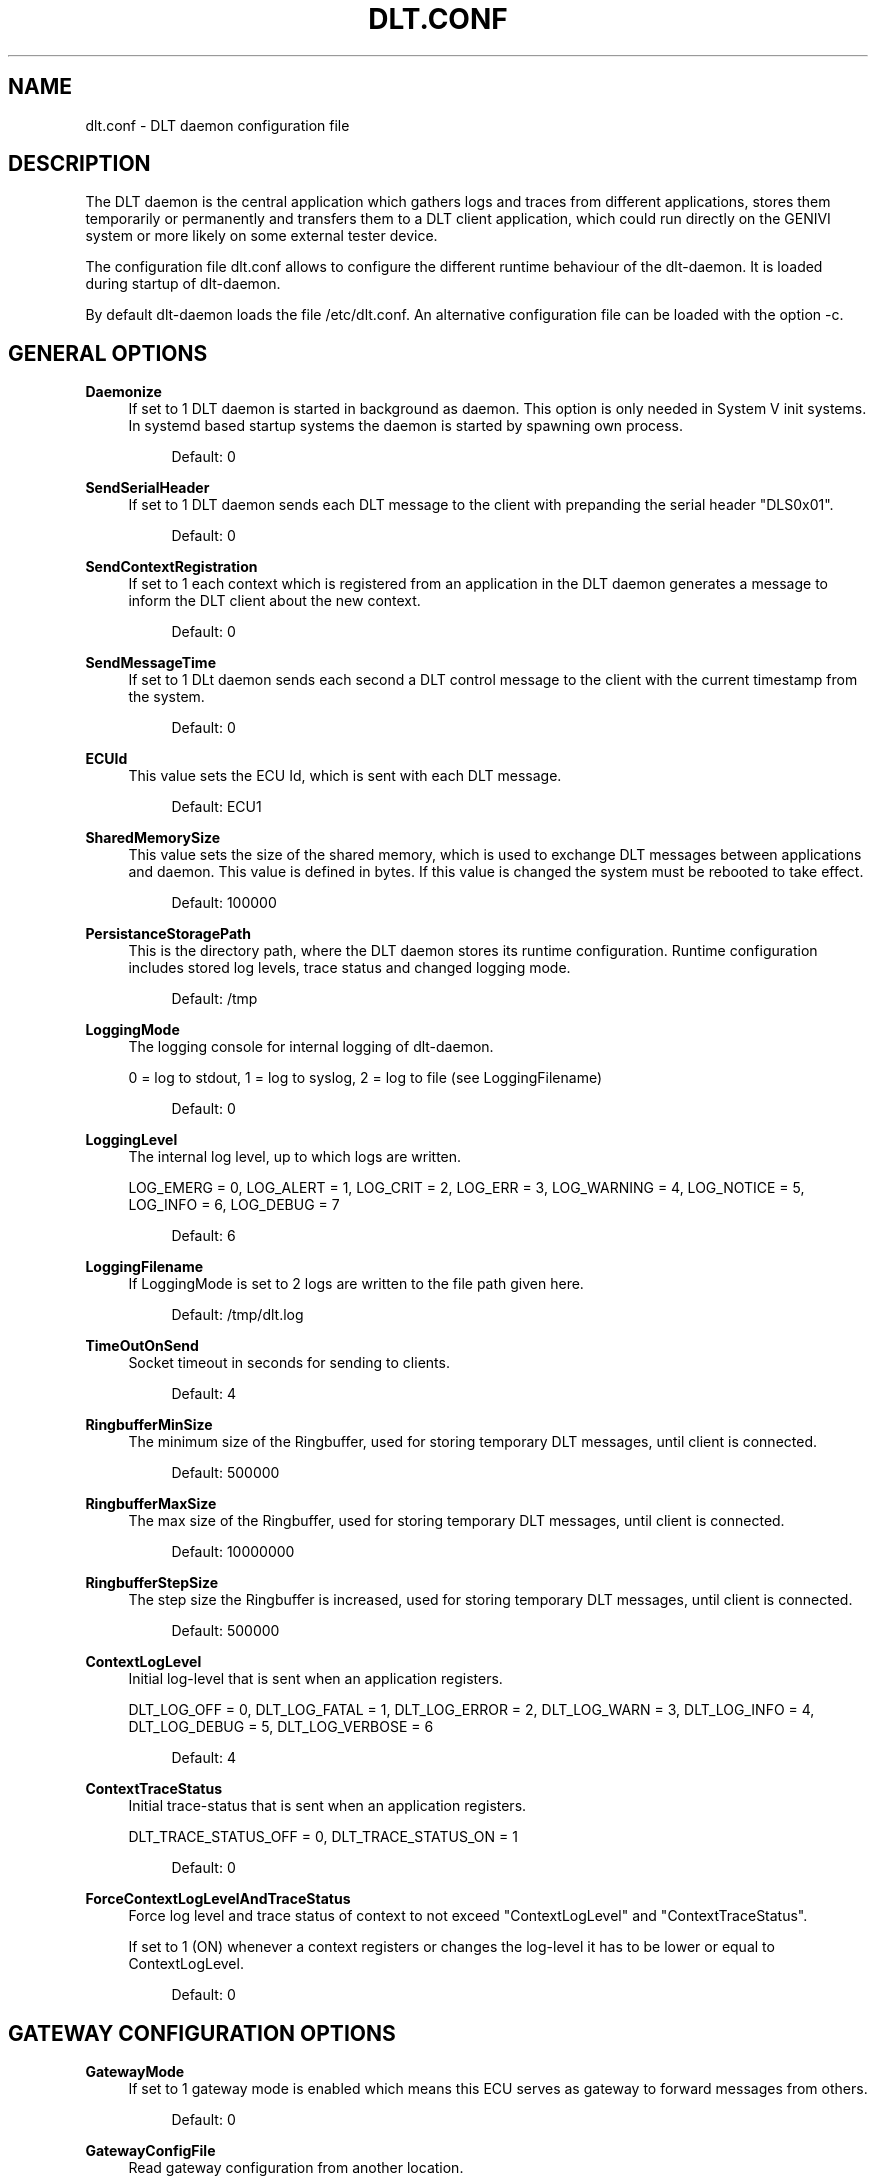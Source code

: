 '\" t
.\"     Title: dlt.conf
.\"    Author: [see the "AUTHOR" section]
.\" Generator: DocBook XSL Stylesheets v1.78.1 <http://docbook.sf.net/>
.\"      Date: 02/23/2016
.\"    Manual: \ \&
.\"    Source: \ \&
.\"  Language: English
.\"
.TH "DLT\&.CONF" "5" "02/23/2016" "\ \&" "\ \&"
.\" -----------------------------------------------------------------
.\" * Define some portability stuff
.\" -----------------------------------------------------------------
.\" ~~~~~~~~~~~~~~~~~~~~~~~~~~~~~~~~~~~~~~~~~~~~~~~~~~~~~~~~~~~~~~~~~
.\" http://bugs.debian.org/507673
.\" http://lists.gnu.org/archive/html/groff/2009-02/msg00013.html
.\" ~~~~~~~~~~~~~~~~~~~~~~~~~~~~~~~~~~~~~~~~~~~~~~~~~~~~~~~~~~~~~~~~~
.ie \n(.g .ds Aq \(aq
.el       .ds Aq '
.\" -----------------------------------------------------------------
.\" * set default formatting
.\" -----------------------------------------------------------------
.\" disable hyphenation
.nh
.\" disable justification (adjust text to left margin only)
.ad l
.\" -----------------------------------------------------------------
.\" * MAIN CONTENT STARTS HERE *
.\" -----------------------------------------------------------------
.SH "NAME"
dlt.conf \- DLT daemon configuration file
.SH "DESCRIPTION"
.sp
The DLT daemon is the central application which gathers logs and traces from different applications, stores them temporarily or permanently and transfers them to a DLT client application, which could run directly on the GENIVI system or more likely on some external tester device\&.
.sp
The configuration file dlt\&.conf allows to configure the different runtime behaviour of the dlt\-daemon\&. It is loaded during startup of dlt\-daemon\&.
.sp
By default dlt\-daemon loads the file /etc/dlt\&.conf\&. An alternative configuration file can be loaded with the option \-c\&.
.SH "GENERAL OPTIONS"
.PP
\fBDaemonize\fR
.RS 4
If set to 1 DLT daemon is started in background as daemon\&. This option is only needed in System V init systems\&. In systemd based startup systems the daemon is started by spawning own process\&.
.sp
.if n \{\
.RS 4
.\}
.nf
Default: 0
.fi
.if n \{\
.RE
.\}
.RE
.PP
\fBSendSerialHeader\fR
.RS 4
If set to 1 DLT daemon sends each DLT message to the client with prepanding the serial header "DLS0x01"\&.
.sp
.if n \{\
.RS 4
.\}
.nf
Default: 0
.fi
.if n \{\
.RE
.\}
.RE
.PP
\fBSendContextRegistration\fR
.RS 4
If set to 1 each context which is registered from an application in the DLT daemon generates a message to inform the DLT client about the new context\&.
.sp
.if n \{\
.RS 4
.\}
.nf
Default: 0
.fi
.if n \{\
.RE
.\}
.RE
.PP
\fBSendMessageTime\fR
.RS 4
If set to 1 DLt daemon sends each second a DLT control message to the client with the current timestamp from the system\&.
.sp
.if n \{\
.RS 4
.\}
.nf
Default: 0
.fi
.if n \{\
.RE
.\}
.RE
.PP
\fBECUId\fR
.RS 4
This value sets the ECU Id, which is sent with each DLT message\&.
.sp
.if n \{\
.RS 4
.\}
.nf
Default: ECU1
.fi
.if n \{\
.RE
.\}
.RE
.PP
\fBSharedMemorySize\fR
.RS 4
This value sets the size of the shared memory, which is used to exchange DLT messages between applications and daemon\&. This value is defined in bytes\&. If this value is changed the system must be rebooted to take effect\&.
.sp
.if n \{\
.RS 4
.\}
.nf
Default: 100000
.fi
.if n \{\
.RE
.\}
.RE
.PP
\fBPersistanceStoragePath\fR
.RS 4
This is the directory path, where the DLT daemon stores its runtime configuration\&. Runtime configuration includes stored log levels, trace status and changed logging mode\&.
.sp
.if n \{\
.RS 4
.\}
.nf
Default: /tmp
.fi
.if n \{\
.RE
.\}
.RE
.PP
\fBLoggingMode\fR
.RS 4
The logging console for internal logging of dlt\-daemon\&.

0 = log to stdout, 1 = log to syslog, 2 = log to file (see LoggingFilename)
.sp
.if n \{\
.RS 4
.\}
.nf
Default: 0
.fi
.if n \{\
.RE
.\}
.RE
.PP
\fBLoggingLevel\fR
.RS 4
The internal log level, up to which logs are written\&.

LOG_EMERG = 0, LOG_ALERT = 1, LOG_CRIT = 2, LOG_ERR = 3, LOG_WARNING = 4, LOG_NOTICE = 5, LOG_INFO = 6, LOG_DEBUG = 7
.sp
.if n \{\
.RS 4
.\}
.nf
Default: 6
.fi
.if n \{\
.RE
.\}
.RE
.PP
\fBLoggingFilename\fR
.RS 4
If LoggingMode is set to 2 logs are written to the file path given here\&.
.sp
.if n \{\
.RS 4
.\}
.nf
Default: /tmp/dlt\&.log
.fi
.if n \{\
.RE
.\}
.RE
.PP
\fBTimeOutOnSend\fR
.RS 4
Socket timeout in seconds for sending to clients\&.
.sp
.if n \{\
.RS 4
.\}
.nf
Default: 4
.fi
.if n \{\
.RE
.\}
.RE
.PP
\fBRingbufferMinSize\fR
.RS 4
The minimum size of the Ringbuffer, used for storing temporary DLT messages, until client is connected\&.
.sp
.if n \{\
.RS 4
.\}
.nf
Default: 500000
.fi
.if n \{\
.RE
.\}
.RE
.PP
\fBRingbufferMaxSize\fR
.RS 4
The max size of the Ringbuffer, used for storing temporary DLT messages, until client is connected\&.
.sp
.if n \{\
.RS 4
.\}
.nf
Default: 10000000
.fi
.if n \{\
.RE
.\}
.RE
.PP
\fBRingbufferStepSize\fR
.RS 4
The step size the Ringbuffer is increased, used for storing temporary DLT messages, until client is connected\&.
.sp
.if n \{\
.RS 4
.\}
.nf
Default: 500000
.fi
.if n \{\
.RE
.\}
.RE
.PP
\fBContextLogLevel\fR
.RS 4
Initial log\-level that is sent when an application registers\&.

DLT_LOG_OFF = 0, DLT_LOG_FATAL = 1, DLT_LOG_ERROR = 2, DLT_LOG_WARN = 3, DLT_LOG_INFO = 4, DLT_LOG_DEBUG = 5, DLT_LOG_VERBOSE = 6
.sp
.if n \{\
.RS 4
.\}
.nf
Default: 4
.fi
.if n \{\
.RE
.\}
.RE
.PP
\fBContextTraceStatus\fR
.RS 4
Initial trace\-status that is sent when an application registers\&.

DLT_TRACE_STATUS_OFF = 0, DLT_TRACE_STATUS_ON = 1
.sp
.if n \{\
.RS 4
.\}
.nf
Default: 0
.fi
.if n \{\
.RE
.\}
.RE
.PP
\fBForceContextLogLevelAndTraceStatus\fR
.RS 4
Force log level and trace status of context to not exceed "ContextLogLevel" and "ContextTraceStatus"\&.

If set to 1 (ON) whenever a context registers or changes the log\-level it has to be lower or equal to ContextLogLevel\&.
.sp
.if n \{\
.RS 4
.\}
.nf
Default: 0
.fi
.if n \{\
.RE
.\}
.RE
.SH "GATEWAY CONFIGURATION OPTIONS"
.PP
\fBGatewayMode\fR
.RS 4
If set to 1 gateway mode is enabled which means this ECU serves as gateway to forward messages from others\&.
.sp
.if n \{\
.RS 4
.\}
.nf
Default: 0
.fi
.if n \{\
.RE
.\}
.RE
.PP
\fBGatewayConfigFile\fR
.RS 4
Read gateway configuration from another location\&.
.sp
.if n \{\
.RS 4
.\}
.nf
Default: /tmp/dlt\-ctrl\&.sock /etc/dlt_gateway\&.conf
.fi
.if n \{\
.RE
.\}
.RE
.SH "CONTROL APPLICATION OPTIONS"
.PP
\fBControlSocketPath\fR
.RS 4
Path to control socket\&.
.sp
.if n \{\
.RS 4
.\}
.nf
Default: /tmp/dlt\-ctrl\&.sock
.fi
.if n \{\
.RE
.\}
.RE
.SH "OFFLINE TRACE OPTIONS"
.PP
\fBOfflineTraceDirectory\fR
.RS 4
If this option is set, offline trace is enabled\&. This value sets the directory path to the offline trace memory\&. The directory must already exist\&.
.sp
.if n \{\
.RS 4
.\}
.nf
Default: Offline tracing is disabled\&.
.fi
.if n \{\
.RE
.\}
.RE
.PP
\fBOfflineTraceFileSize\fR
.RS 4
This value defines the max size of a offline trace file, if offline trace is enabled\&. This value is defined in bytes\&. If the files size of the current used log file is exceeded, a new log file is created\&.
.sp
.if n \{\
.RS 4
.\}
.nf
Default: 1000000
.fi
.if n \{\
.RE
.\}
.RE
.PP
\fBOfflineTraceMaxSize\fR
.RS 4
This value defines the max offline Trace memory size, if offline trace is enabled\&. This value is defined in bytes\&. If the overall offline trace size is excedded, the oldest log files are deleted, until a new trace file fits the overall offline trace max size\&.
.sp
.if n \{\
.RS 4
.\}
.nf
Default: 4000000
.fi
.if n \{\
.RE
.\}
.RE
.PP
\fBOfflineTraceFileNameTimestampBased\fR
.RS 4
Filename timestamp based or index based\&.

1 = timestamp based, 0 = index based
.sp
.if n \{\
.RS 4
.\}
.nf
Default: 1
.fi
.if n \{\
.RE
.\}
.RE
.SH "LOCAL CONSOLE OUTPUT OPTIONS"
.PP
\fBPrintASCII\fR
.RS 4
Prints each received DLT message from the application in ASCII to the local console\&. This option should only be anabled for debugging purpose\&.
.sp
.if n \{\
.RS 4
.\}
.nf
Default: Function is disabled
.fi
.if n \{\
.RE
.\}
.RE
.PP
\fBPrintHex\fR
.RS 4
Prints each received DLT message from the application in ASCII to the local console\&. The payload is printed in Hex\&. This option should only be anabled for debugging purpose\&.
.sp
.if n \{\
.RS 4
.\}
.nf
Default: Function is disabled
.fi
.if n \{\
.RE
.\}
.RE
.PP
\fBPrintHeadersOnly\fR
.RS 4
Prints each received DLT message from the application in ASCII to the local console\&. Only the header is printed\&. This option should only be anabled for debugging purpose\&.
.sp
.if n \{\
.RS 4
.\}
.nf
Default: Function is disabled
.fi
.if n \{\
.RE
.\}
.RE
.SH "SERIAL CLIENT OPTIONS"
.PP
\fBRS232DeviceName\fR
.RS 4
If this value is set to a serial device name, e\&.g\&. /dev/ttyS0, a serial port is used for logging to a client\&.
.sp
.if n \{\
.RS 4
.\}
.nf
Default: Serial port for logging is disabled
.fi
.if n \{\
.RE
.\}
.RE
.PP
\fBRS232Baudrate\fR
.RS 4
The used serial baud rate, if serial loggin is enabled\&. The RS232DeviceName must be set to enable serial logging\&.
.sp
.if n \{\
.RS 4
.\}
.nf
Default: 115200
.fi
.if n \{\
.RE
.\}
.RE
.PP
\fBRS232SyncSerialHeader\fR
.RS 4
If serial logging is enabled, each received DLT message is checked to contain a serial header\&. If the DLT message contains no serial header, the message is ignored\&.
.sp
.if n \{\
.RS 4
.\}
.nf
Default: Function is disabled
.fi
.if n \{\
.RE
.\}
.RE
.SH "TCP CLIENT OPTIONS"
.PP
\fBTCPSyncSerialHeader\fR
.RS 4
Each received DLT message on a TCP connection is checked to contain a serial header\&. If the DLT message contains no serial header, the message is ignored\&.
.RE
.SH "ECU SOFTWARE VERSION OPTIONS"
.PP
\fBSendECUSoftwareVersion\fR
.RS 4
Periodically send ECU version info\&.

0 = disabled, 1 = enabled
.sp
.if n \{\
.RS 4
.\}
.nf
Default: 0
.fi
.if n \{\
.RE
.\}
.RE
.PP
\fBPathToECUSoftwareVersion\fR
.RS 4
Absolute path to file storing version information \- if disabled the DLT version will be send\&.
.RE
.SH "TIMEZONE INFO OPTIONS"
.PP
\fBSendTimezone\fR
.RS 4
Periodically send timezone info\&. 0 = disabled, 1 = enabled
.sp
.if n \{\
.RS 4
.\}
.nf
Default: 0
.fi
.if n \{\
.RE
.\}
.RE
.SH "OFFLINE LOGSTORAGE OPTIONS"
.PP
\fBOfflineLogstorageMaxDevices\fR
.RS 4
Maximum devices to be used as offline logstorage devices\&.

0 = disabled, 1 \&.\&. DLT_OFFLINE_LOGSTORAGE_MAX_DEVICES
.sp
.if n \{\
.RS 4
.\}
.nf
Default: 0 (Functionality is disabled)
.fi
.if n \{\
.RE
.\}
.RE
.PP
\fBOfflineLogstorageDirPath\fR
.RS 4
Path to store DLT offline log storage messages\&.
.sp
.if n \{\
.RS 4
.\}
.nf
Default: off
.fi
.if n \{\
.RE
.\}
.RE
.PP
\fBOfflineLogstorageTimestamp\fR
.RS 4
Appends timestamp in log file name\&.

0 = disabled, 1 = enabled
.sp
.if n \{\
.RS 4
.\}
.nf
Default: 1
.fi
.if n \{\
.RE
.\}
.RE
.PP
\fBOfflineLogstorageDelimiter\fR
.RS 4
Appends delimiter in log file name, only punctuation characters allowed\&.
.sp
.if n \{\
.RS 4
.\}
.nf
Default: _
.fi
.if n \{\
.RE
.\}
.RE
.PP
\fBOfflineLogstorageMaxCounter\fR
.RS 4
Wrap around value for log file count in file name\&.

.sp
.if n \{\
.RS 4
.\}
.nf
Default: UINT_MAX
.fi
.if n \{\
.RE
.\}
.RE
.PP
\fBOfflineLogstorageCacheSize\fR
.RS 4
Maximal used memory for Logstorage Cache in KB\&.
.sp
.if n \{\
.RS 4
.\}
.nf
Default: 30000 KB
.fi
.if n \{\
.RE
.\}
.RE
.SH "AUTHOR"
.sp
Alexander Wenzel (alexander\&.aw\&.wenzel (at) bmw\&.de)
.SH "RESOURCES"
.sp
Main web site: http://projects\&.genivi\&.org/diagnostic\-log\-trace Mailinglist: https://lists\&.genivi\&.org/mailman/listinfo/genivi\-diagnostic\-log\-and\-trace
.SH "SEE ALSO"
.sp
dlt\-daemon(1), dlt\-system(1)
